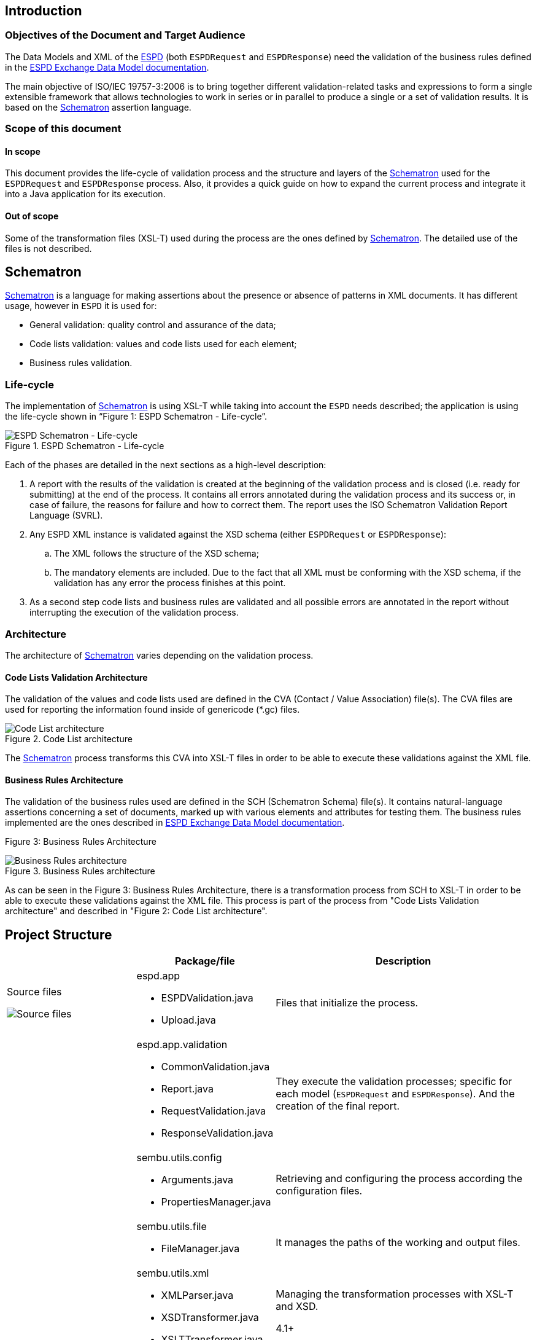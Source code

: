 ifndef::imagesdir[:imagesdir: images]

:espd: https://ec.europa.eu/growth/tools-databases/espd/[ESPD]
:schematron: http://www.schematron.com/spec.html[Schematron]
:espdDataModelDocs: https://espd.github.io/ESPD-EDM/[ESPD Exchange Data Model documentation]
:isoSvrl: http://www.schematron.com/validators.html[Schematron-based Validation Reporting Language]
:schematronExamplesEproc: http://spec.cenbii.eu/BII2/Tools/bii2-download.html[Examples of schematron artefacts for e-Procurement documents validation]
:cranesResources: http://www.cranesoftwrights.com/resources/ubl/index.htm#codelist[Crane’s resources]
:oasis: https://www.oasis-open.org/committees/tc_home.php?wg_abbrev=codelist[OASIS Genericode 1.0 specification]

## Introduction

### Objectives of the Document and Target Audience

The Data Models and XML of the {espd} (both `ESPDRequest` and `ESPDResponse`) need the validation of the business rules defined
in the {espdDataModelDocs}.

The main objective of ISO/IEC 19757-3:2006 is to bring together different validation-related tasks and expressions to form
a single extensible framework that allows technologies to work in series or in parallel to produce a single or a set of validation results.
It is based on the {schematron} assertion language.

### Scope of this document

#### In scope
This document provides the life-cycle of validation process and the structure and layers of the {schematron} used for the
`ESPDRequest` and `ESPDResponse` process. Also, it provides a quick guide on how to expand the current process and
integrate it into a Java application for its execution.

#### Out of scope
Some of the transformation files (XSL-T) used during the process are the ones defined by {schematron}. The detailed use
of the files is not described.

## Schematron

{schematron} is a language for making assertions about the presence or absence of patterns in XML documents.
It has different usage, however in `ESPD` it is used for:

* General validation: quality control and assurance of the data;
* Code lists validation: values and code lists used for each element;
* Business rules validation.

### Life-cycle
The implementation of {schematron} is using XSL-T while taking into account the `ESPD` needs described; the application
is using the life-cycle shown in “Figure 1: ESPD Schematron - Life-cycle”.

[[img-schematron-lifecycle]]
image::schematron-lifecycle.png[title="ESPD Schematron - Life-cycle", alt="ESPD Schematron - Life-cycle", align="center"]

Each of the phases are detailed in the next sections as a high-level description:

. A report with the results of the validation is created at the beginning of the validation process and is closed
(i.e. ready for submitting) at the end of the process. It contains all errors annotated during the validation process
and its success or, in case of failure, the reasons for failure and how to correct them. The report uses the
ISO Schematron Validation Report Language (SVRL).
. Any ESPD XML instance is validated against the XSD schema (either `ESPDRequest` or `ESPDResponse`):
.. The XML follows the structure of the XSD schema;
.. The mandatory elements are included.
Due to the fact that all XML must be conforming with the XSD schema, if the validation has any error the process
finishes at this point.
. As a second step code lists and business rules are validated and all possible errors are annotated in the report
without interrupting the execution of the validation process.

### Architecture
The architecture of {schematron} varies depending on the validation process.

#### Code Lists Validation Architecture
The validation of the values and code lists used are defined in the CVA (Contact / Value Association)  file(s).
The CVA files are used for reporting the information found inside of genericode (*.gc) files.

[[img-code-list-architecture]]
image::code-list-architecture.png[title="Code List architecture", alt="Code List architecture", align="center"]

The {schematron} process transforms this CVA into XSL-T files in order to be able to execute these validations against the XML file.

#### Business Rules Architecture
The validation of the business rules used are defined in the SCH (Schematron Schema)  file(s). It contains natural-language
assertions concerning a set of documents, marked up with various elements and attributes for testing them.
The business rules implemented are the ones described in {espdDataModelDocs}.

Figure 3: Business Rules Architecture
[[img-business-rules-architecture]]
image::business-rules-architecture.png[title="Business Rules architecture", alt="Business Rules architecture", align="center"]

As can be seen in the Figure 3: Business Rules Architecture, there is a transformation process from SCH to XSL-T in order
to be able to execute these validations against the XML file.
This process is part of the process from "Code Lists Validation architecture" and described in "Figure 2: Code List architecture".

## Project Structure

[cols="3a,3a,6a", width="100%", options="header"]
|===
|
|Package/file
|Description

| Source files
[[img-source-files]]
image::source_files.png[alt="Source files"]
| espd.app

* ESPDValidation.java
* Upload.java

| Files that initialize the process.

|
| espd.app.validation

* CommonValidation.java
* Report.java
* RequestValidation.java
* ResponseValidation.java

|They execute the validation processes; specific for each model (`ESPDRequest` and `ESPDResponse`). And the creation of the final report.

|
| sembu.utils.config

* Arguments.java
* PropertiesManager.java

| Retrieving and configuring the process according the configuration files.

|
| sembu.utils.file

* FileManager.java

| It manages the paths of the working and output files.

|
| sembu.utils.xml

* XMLParser.java
* XSDTransformer.java
* XSLTTransformer.java

| Managing the transformation processes with XSL-T and XSD.

4.1+ | Resources
[[img-resources]]
image::resources.png[alt="Resources"]
| ESPDRequest and ESPDResponse validation-files

* 02-ESPD-CL-attrb-rules.xsl
* 03-ESPD-ID-attrb-rules.xsl
* 04-ESPD-Common BR-rules.xsl
* ESPD-codelist-values.xsl

| Files to execute in each step of the {schematron} validation process. Depending on the XML model, it will retrieve the files
from `ESPDRequest` and `ESPDResponse`.

|
| ESPDRequest and ESPDResponse

* xsdrt

| XSD schemas and the sub-files.

|
|

* Config.properties
* Local.config.properties

| Configuration files when it is executes as a JAR file.

|
|

* XMLtoHTML.xslt

| Transforms the XML report into HTML (only during the execution of the JAR file within a Servlet).

|===

== Semantic Validation Algorithm

[[img-data-flow-diagram]]
image::data-flow-diagram.png[title="Data flow diagram" alt="Data flow diagram", align="center"]

The generated JAR file provided has the following data flow:

. The parameter needed to start the process is the following: `–xml [Path and filename of the XML File to be validated]`.
Examples: `-xml "C:/ESPDRequest_example.xml"`
. The process validates that the arguments send are correct and the file exists and it is an XML. Otherwise the process ends.
. Before starting with the whole validation process, the output folder structure is created in the local directory, next where the JAR file is located. The structure is the following:
** *Data* folder: all output reports will be created within this folder.
*** *20160422_030431* folder: data and hour of the execution of the validation.
**** *Html_reports* folder: final reports in html format.
**** *Reports* folder: final reports in XML format.
. If it is a single XML the validation process is launched one time; otherwise it is launched for each XML file within the ZIP folder.
. The validation process consists in:
.. Model detection: `ESPDRequest` or `ESPDResponse`. The validation steps are the same for each model, although some of the business rules are different.
That’s why they process must be executed separately.
.. Validation of the XML file against the XSD schema. If there is any error, it is write in the output report and the process ends.
.. Schematron validation process: validation of the code lists values, code lists attributes, identifiers business rules and other business rules.
Each of the processes generates a final report, whether the process is correct or not.
.. After the process, if it is the last XML, the process ends with a final report that includes all the reports.
The reports follows the standard {isoSvrl}.

== Annex. Referenced or Related Works

* {schematronExamplesEproc}
* {cranesResources}
* {oasis}
